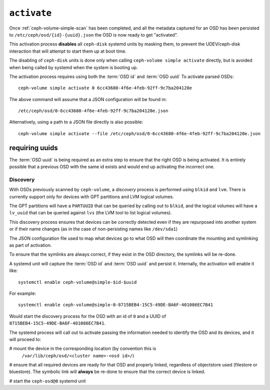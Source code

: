 .. _ceph-volume-simple-activate:

``activate``
============
Once :ref:`ceph-volume-simple-scan` has been completed, and all the metadata
captured for an OSD has been persisted to ``/etc/ceph/osd/{id}-{uuid}.json``
the OSD is now ready to get "activated".

This activation process **disables** all ``ceph-disk`` systemd units by masking
them, to prevent the UDEV/ceph-disk interaction that will attempt to start them
up at boot time.

The disabling of ``ceph-disk`` units is done only when calling ``ceph-volume
simple activate`` directly, but is avoided when being called by systemd when
the system is booting up.

The activation process requires using both the :term:`OSD id` and :term:`OSD uuid`
To activate parsed OSDs::

    ceph-volume simple activate 0 6cc43680-4f6e-4feb-92ff-9c7ba204120e

The above command will assume that a JSON configuration will be found in::

    /etc/ceph/osd/0-6cc43680-4f6e-4feb-92ff-9c7ba204120e.json

Alternatively, using a path to a JSON file directly is also possible::

    ceph-volume simple activate --file /etc/ceph/osd/0-6cc43680-4f6e-4feb-92ff-9c7ba204120e.json

requiring uuids
^^^^^^^^^^^^^^^
The :term:`OSD uuid` is being required as an extra step to ensure that the
right OSD is being activated. It is entirely possible that a previous OSD with
the same id exists and would end up activating the incorrect one.


Discovery
---------
With OSDs previously scanned by ``ceph-volume``, a *discovery* process is
performed using ``blkid`` and ``lvm``. There is currently support only for
devices with GPT partitions and LVM logical volumes.

The GPT partitions will have a ``PARTUUID`` that can be queried by calling out
to ``blkid``, and the logical volumes will have a ``lv_uuid`` that can be
queried against ``lvs`` (the LVM tool to list logical volumes).

This discovery process ensures that devices can be correctly detected even if
they are repurposed into another system or if their name changes (as in the
case of non-persisting names like ``/dev/sda1``)

The JSON configuration file used to map what devices go to what OSD will then
coordinate the mounting and symlinking as part of activation.

To ensure that the symlinks are always correct, if they exist in the OSD
directory, the symlinks will be re-done.

A systemd unit will capture the :term:`OSD id` and :term:`OSD uuid` and
persist it. Internally, the activation will enable it like::

    systemctl enable ceph-volume@simple-$id-$uuid

For example::

    systemctl enable ceph-volume@simple-0-8715BEB4-15C5-49DE-BA6F-401086EC7B41

Would start the discovery process for the OSD with an id of ``0`` and a UUID of
``8715BEB4-15C5-49DE-BA6F-401086EC7B41``.


The systemd process will call out to activate passing the information needed to
identify the OSD and its devices, and it will proceed to:

# mount the device in the corresponding location (by convention this is
  ``/var/lib/ceph/osd/<cluster name>-<osd id>/``)

# ensure that all required devices are ready for that OSD and properly linked,
regardless of objectstore used (filestore or bluestore). The symbolic link will
**always** be re-done to ensure that the correct device is linked.

# start the ``ceph-osd@0`` systemd unit
